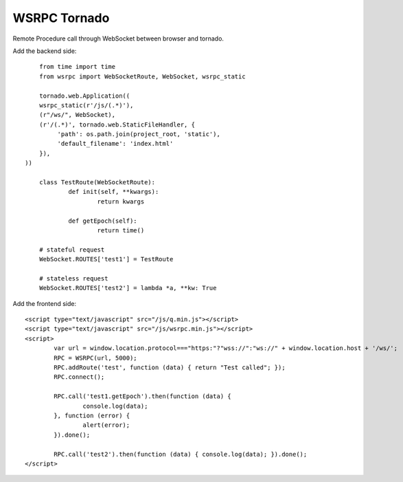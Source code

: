 WSRPC Tornado
=============

Remote Procedure call through WebSocket between browser and tornado.

Add the backend side::

	from time import time
	from wsrpc import WebSocketRoute, WebSocket, wsrpc_static

	tornado.web.Application((
        wsrpc_static(r'/js/(.*)'),
        (r"/ws/", WebSocket),
        (r'/(.*)', tornado.web.StaticFileHandler, {
             'path': os.path.join(project_root, 'static'),
             'default_filename': 'index.html'
        }),
    ))

	class TestRoute(WebSocketRoute):
		def init(self, **kwargs):
			return kwargs

		def getEpoch(self):
			return time()

	# stateful request
	WebSocket.ROUTES['test1'] = TestRoute

	# stateless request
	WebSocket.ROUTES['test2'] = lambda *a, **kw: True

Add the frontend side::

	<script type="text/javascript" src="/js/q.min.js"></script>
	<script type="text/javascript" src="/js/wsrpc.min.js"></script>
	<script>
		var url = window.location.protocol==="https:"?"wss://":"ws://" + window.location.host + '/ws/';
		RPC = WSRPC(url, 5000);
		RPC.addRoute('test', function (data) { return "Test called"; });
		RPC.connect();

		RPC.call('test1.getEpoch').then(function (data) {
			console.log(data);
		}, function (error) {
			alert(error);
		}).done();

		RPC.call('test2').then(function (data) { console.log(data); }).done();
	</script>
